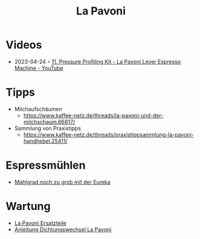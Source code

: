 :PROPERTIES:
:ID:       eaddc422-30a4-4da5-a91b-4a667b934cdd
:END:
#+title: La Pavoni
#+created: 20210130120131472
#+modified: 20220326133914948
#+revision: 0
#+type: text/vnd.tiddlywiki

* Videos
  - 2023-04-24 ◦ [[https://www.youtube.com/watch?v=Yfyk_JAhpZE&ab_channel=JohnMichaelHauck][11. Pressure Profiling Kit - La Pavoni Lever Espresso Machine - YouTube]]
* Tipps
- Milchaufschäumen
  - [[https://www.kaffee-netz.de/threads/la-pavoni-und-der-milchschaum.66817/]]
- Sammlung von Praxistipps
  - [[https://www.kaffee-netz.de/threads/praxistippsammlung-la-pavoni-handhebel.25411/]]
* Espressmühlen
- [[https://www.kaffee-netz.de/threads/la-pavoni-europiccola-mahlgrad-immer-zu-grob-eureka.130364/][Mahlgrad noch zu grob mit der Eureka]]
* Wartung
- [[https://www.kaffeemaschinendoctor.de/La-Pavoni-Ersatzteile:::134.html][La Pavoni Ersatzteile]]
- [[https://www.kaffeemaschinendoctor.de/download/dichtungswechsel_lapavoni.pdf][Anleitung Dichtungswechsel La Pavoni]]
